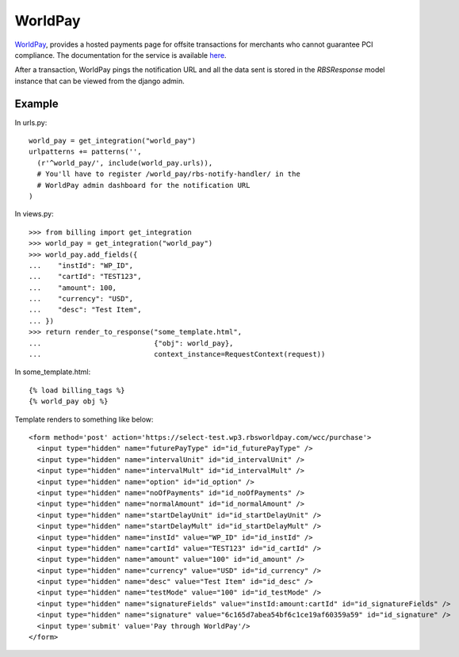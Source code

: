 ---------
WorldPay
---------

WorldPay_, provides a hosted payments page for offsite transactions for 
merchants who cannot guarantee PCI compliance. The documentation for
the service is available here_.

After a transaction, WorldPay pings the notification URL and all the 
data sent is stored in the `RBSResponse` model instance that can be 
viewed from the django admin.

Example
--------

In urls.py::

  world_pay = get_integration("world_pay")
  urlpatterns += patterns('',
    (r'^world_pay/', include(world_pay.urls)),
    # You'll have to register /world_pay/rbs-notify-handler/ in the
    # WorldPay admin dashboard for the notification URL
  )

In views.py::

  >>> from billing import get_integration
  >>> world_pay = get_integration("world_pay")
  >>> world_pay.add_fields({ 
  ...    "instId": "WP_ID",
  ...    "cartId": "TEST123",
  ...    "amount": 100,
  ...    "currency": "USD",
  ...    "desc": "Test Item",
  ... })
  >>> return render_to_response("some_template.html",
  ...                           {"obj": world_pay},
  ...                           context_instance=RequestContext(request))

In some_template.html::

  {% load billing_tags %}
  {% world_pay obj %}

Template renders to something like below::

    <form method='post' action='https://select-test.wp3.rbsworldpay.com/wcc/purchase'> 
      <input type="hidden" name="futurePayType" id="id_futurePayType" />
      <input type="hidden" name="intervalUnit" id="id_intervalUnit" />
      <input type="hidden" name="intervalMult" id="id_intervalMult" />
      <input type="hidden" name="option" id="id_option" />
      <input type="hidden" name="noOfPayments" id="id_noOfPayments" />
      <input type="hidden" name="normalAmount" id="id_normalAmount" />
      <input type="hidden" name="startDelayUnit" id="id_startDelayUnit" />
      <input type="hidden" name="startDelayMult" id="id_startDelayMult" />
      <input type="hidden" name="instId" value="WP_ID" id="id_instId" />
      <input type="hidden" name="cartId" value="TEST123" id="id_cartId" />
      <input type="hidden" name="amount" value="100" id="id_amount" />
      <input type="hidden" name="currency" value="USD" id="id_currency" />
      <input type="hidden" name="desc" value="Test Item" id="id_desc" />
      <input type="hidden" name="testMode" value="100" id="id_testMode" />
      <input type="hidden" name="signatureFields" value="instId:amount:cartId" id="id_signatureFields" />
      <input type="hidden" name="signature" value="6c165d7abea54bf6c1ce19af60359a59" id="id_signature" /> 
      <input type='submit' value='Pay through WorldPay'/> 
    </form> 
 

.. _WorldPay: http://www.rbsworldpay.com/
.. _here: http://rbsworldpay.com/support/bg/index.php?page=development&sub=integration&c=UK
